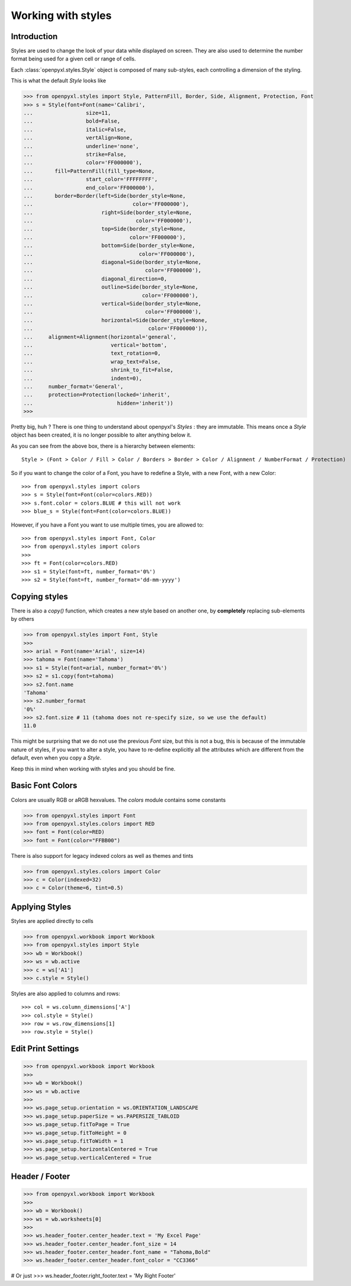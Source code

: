 Working with styles
===================

Introduction
------------

Styles are used to change the look of your data while displayed on screen.
They are also used to determine the number format being used for a given cell
or range of cells.

Each :class:`openpyxl.styles.Style` object is composed of many sub-styles, each controlling a
dimension of the styling.

This is what the default `Style` looks like

.. :: doctest

>>> from openpyxl.styles import Style, PatternFill, Border, Side, Alignment, Protection, Font
>>> s = Style(font=Font(name='Calibri',
...                 size=11,
...                 bold=False,
...                 italic=False,
...                 vertAlign=None,
...                 underline='none',
...                 strike=False,
...                 color='FF000000'),
...       fill=PatternFill(fill_type=None,
...                 start_color='FFFFFFFF',
...                 end_color='FF000000'),
...       border=Border(left=Side(border_style=None,
...                                color='FF000000'),
...                      right=Side(border_style=None,
...                                 color='FF000000'),
...                      top=Side(border_style=None,
...                               color='FF000000'),
...                      bottom=Side(border_style=None,
...                                  color='FF000000'),
...                      diagonal=Side(border_style=None,
...                                    color='FF000000'),
...                      diagonal_direction=0,
...                      outline=Side(border_style=None,
...                                   color='FF000000'),
...                      vertical=Side(border_style=None,
...                                    color='FF000000'),
...                      horizontal=Side(border_style=None,
...                                     color='FF000000')),
...     alignment=Alignment(horizontal='general',
...                         vertical='bottom',
...                         text_rotation=0,
...                         wrap_text=False,
...                         shrink_to_fit=False,
...                         indent=0),
...     number_format='General',
...     protection=Protection(locked='inherit',
...                           hidden='inherit'))
>>>

Pretty big, huh ?
There is one thing to understand about openpyxl's `Styles` : they are immutable.
This means once a `Style` object has been created, it is no longer possible to
alter anything below it.

As you can see from the above box, there is a hierarchy between elements::

    Style > (Font > Color / Fill > Color / Borders > Border > Color / Alignment / NumberFormat / Protection)

So if you want to change the color of a Font, you have to redefine a Style, with a new Font, with a new Color::

>>> from openpyxl.styles import colors
>>> s = Style(font=Font(color=colors.RED))
>>> s.font.color = colors.BLUE # this will not work
>>> blue_s = Style(font=Font(color=colors.BLUE))

However, if you have a Font you want to use multiple times, you are allowed to::

>>> from openpyxl.styles import Font, Color
>>> from openpyxl.styles import colors
>>>
>>> ft = Font(color=colors.RED)
>>> s1 = Style(font=ft, number_format='0%')
>>> s2 = Style(font=ft, number_format='dd-mm-yyyy')


Copying styles
--------------

There is also a `copy()` function, which creates a new style based on another one, by **completely** replacing
sub-elements by others

.. :: doctest

>>> from openpyxl.styles import Font, Style
>>>
>>> arial = Font(name='Arial', size=14)
>>> tahoma = Font(name='Tahoma')
>>> s1 = Style(font=arial, number_format='0%')
>>> s2 = s1.copy(font=tahoma)
>>> s2.font.name
'Tahoma'
>>> s2.number_format
'0%'
>>> s2.font.size # 11 (tahoma does not re-specify size, so we use the default)
11.0


This might be surprising that we do not use the previous `Font` size,
but this is not a bug, this is because of the immutable nature of styles,
if you want to alter a style, you have to re-define explicitly all the
attributes which are different from the default, even when you copy a `Style`.

Keep this in mind when working with styles and you should be fine.


Basic Font Colors
-----------------
Colors are usually RGB or aRGB hexvalues. The `colors` module contains some constants

.. :: doctest

>>> from openpyxl.styles import Font
>>> from openpyxl.styles.colors import RED
>>> font = Font(color=RED)
>>> font = Font(color="FFBB00")

There is also support for legacy indexed colors as well as themes and tints

>>> from openpyxl.styles.colors import Color
>>> c = Color(indexed=32)
>>> c = Color(theme=6, tint=0.5)


Applying Styles
---------------
Styles are applied directly to cells

.. :: doctest

>>> from openpyxl.workbook import Workbook
>>> from openpyxl.styles import Style
>>> wb = Workbook()
>>> ws = wb.active
>>> c = ws['A1']
>>> c.style = Style()

Styles are also applied to columns and rows::

>>> col = ws.column_dimensions['A']
>>> col.style = Style()
>>> row = ws.row_dimensions[1]
>>> row.style = Style()


Edit Print Settings
-------------------
.. :: doctest

>>> from openpyxl.workbook import Workbook
>>>
>>> wb = Workbook()
>>> ws = wb.active
>>>
>>> ws.page_setup.orientation = ws.ORIENTATION_LANDSCAPE
>>> ws.page_setup.paperSize = ws.PAPERSIZE_TABLOID
>>> ws.page_setup.fitToPage = True
>>> ws.page_setup.fitToHeight = 0
>>> ws.page_setup.fitToWidth = 1
>>> ws.page_setup.horizontalCentered = True
>>> ws.page_setup.verticalCentered = True



Header / Footer
---------------
.. :: doctest

>>> from openpyxl.workbook import Workbook
>>>
>>> wb = Workbook()
>>> ws = wb.worksheets[0]
>>>
>>> ws.header_footer.center_header.text = 'My Excel Page'
>>> ws.header_footer.center_header.font_size = 14
>>> ws.header_footer.center_header.font_name = "Tahoma,Bold"
>>> ws.header_footer.center_header.font_color = "CC3366"

# Or just
>>> ws.header_footer.right_footer.text = 'My Right Footer'

